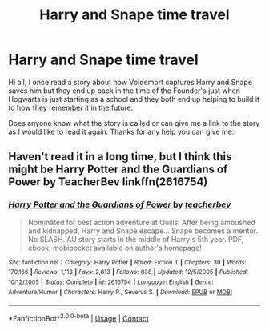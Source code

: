 #+TITLE: Harry and Snape time travel

* Harry and Snape time travel
:PROPERTIES:
:Author: MrCartwright666
:Score: 8
:DateUnix: 1609684127.0
:DateShort: 2021-Jan-03
:END:
Hi all, I once read a story about how Voldemort captures Harry and Snape saves him but they end up back in the time of the Founder's just when Hogwarts is just starting as a school and they both end up helping to build it to how they remember it in the future.

Does anyone know what the story is called or can give me a link to the story as I would like to read it again. Thanks for any help you can give me..


** Haven't read it in a long time, but I think this might be Harry Potter and the Guardians of Power by TeacherBev linkffn(2616754)
:PROPERTIES:
:Author: JennaSayquah
:Score: 1
:DateUnix: 1609810044.0
:DateShort: 2021-Jan-05
:END:

*** [[https://www.fanfiction.net/s/2616754/1/][*/Harry Potter and the Guardians of Power/*]] by [[https://www.fanfiction.net/u/910815/teacherbev][/teacherbev/]]

#+begin_quote
  Nominated for best action adventure at Quills! After being ambushed and kidnapped, Harry and Snape escape... Snape becomes a mentor. No SLASH. AU story starts in the middle of Harry's 5th year. PDF, ebook, mobipocket available on author's homepage!
#+end_quote

^{/Site/:} ^{fanfiction.net} ^{*|*} ^{/Category/:} ^{Harry} ^{Potter} ^{*|*} ^{/Rated/:} ^{Fiction} ^{T} ^{*|*} ^{/Chapters/:} ^{30} ^{*|*} ^{/Words/:} ^{170,166} ^{*|*} ^{/Reviews/:} ^{1,113} ^{*|*} ^{/Favs/:} ^{2,813} ^{*|*} ^{/Follows/:} ^{838} ^{*|*} ^{/Updated/:} ^{12/5/2005} ^{*|*} ^{/Published/:} ^{10/12/2005} ^{*|*} ^{/Status/:} ^{Complete} ^{*|*} ^{/id/:} ^{2616754} ^{*|*} ^{/Language/:} ^{English} ^{*|*} ^{/Genre/:} ^{Adventure/Humor} ^{*|*} ^{/Characters/:} ^{Harry} ^{P.,} ^{Severus} ^{S.} ^{*|*} ^{/Download/:} ^{[[http://www.ff2ebook.com/old/ffn-bot/index.php?id=2616754&source=ff&filetype=epub][EPUB]]} ^{or} ^{[[http://www.ff2ebook.com/old/ffn-bot/index.php?id=2616754&source=ff&filetype=mobi][MOBI]]}

--------------

*FanfictionBot*^{2.0.0-beta} | [[https://github.com/FanfictionBot/reddit-ffn-bot/wiki/Usage][Usage]] | [[https://www.reddit.com/message/compose?to=tusing][Contact]]
:PROPERTIES:
:Author: FanfictionBot
:Score: 1
:DateUnix: 1609810068.0
:DateShort: 2021-Jan-05
:END:
